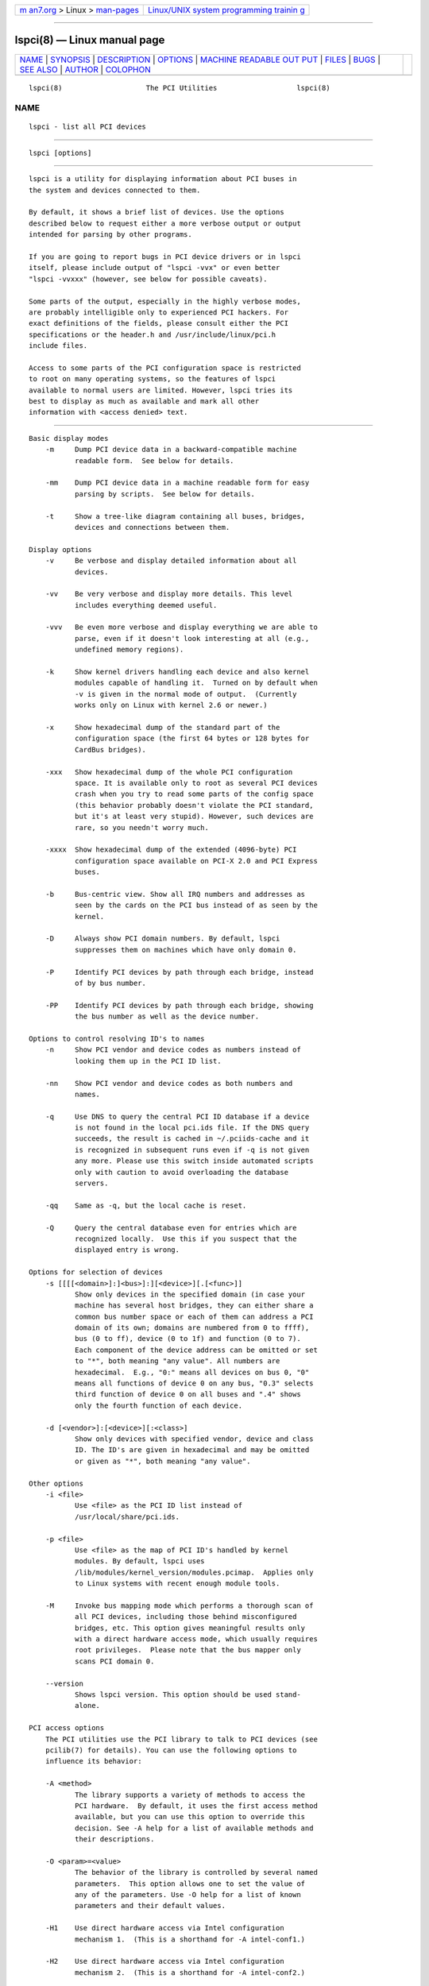 .. container:: page-top

.. container:: nav-bar

   +----------------------------------+----------------------------------+
   | `m                               | `Linux/UNIX system programming   |
   | an7.org <../../../index.html>`__ | trainin                          |
   | > Linux >                        | g <http://man7.org/training/>`__ |
   | `man-pages <../index.html>`__    |                                  |
   +----------------------------------+----------------------------------+

--------------

lspci(8) — Linux manual page
============================

+-----------------------------------+-----------------------------------+
| `NAME <#NAME>`__ \|               |                                   |
| `SYNOPSIS <#SYNOPSIS>`__ \|       |                                   |
| `DESCRIPTION <#DESCRIPTION>`__ \| |                                   |
| `OPTIONS <#OPTIONS>`__ \|         |                                   |
| `MACHINE READABLE OUT             |                                   |
| PUT <#MACHINE_READABLE_OUTPUT>`__ |                                   |
| \| `FILES <#FILES>`__ \|          |                                   |
| `BUGS <#BUGS>`__ \|               |                                   |
| `SEE ALSO <#SEE_ALSO>`__ \|       |                                   |
| `AUTHOR <#AUTHOR>`__ \|           |                                   |
| `COLOPHON <#COLOPHON>`__          |                                   |
+-----------------------------------+-----------------------------------+
| .. container:: man-search-box     |                                   |
+-----------------------------------+-----------------------------------+

::

   lspci(8)                    The PCI Utilities                   lspci(8)

NAME
-------------------------------------------------

::

          lspci - list all PCI devices


---------------------------------------------------------

::

          lspci [options]


---------------------------------------------------------------

::

          lspci is a utility for displaying information about PCI buses in
          the system and devices connected to them.

          By default, it shows a brief list of devices. Use the options
          described below to request either a more verbose output or output
          intended for parsing by other programs.

          If you are going to report bugs in PCI device drivers or in lspci
          itself, please include output of "lspci -vvx" or even better
          "lspci -vvxxx" (however, see below for possible caveats).

          Some parts of the output, especially in the highly verbose modes,
          are probably intelligible only to experienced PCI hackers. For
          exact definitions of the fields, please consult either the PCI
          specifications or the header.h and /usr/include/linux/pci.h
          include files.

          Access to some parts of the PCI configuration space is restricted
          to root on many operating systems, so the features of lspci
          available to normal users are limited. However, lspci tries its
          best to display as much as available and mark all other
          information with <access denied> text.


-------------------------------------------------------

::

      Basic display modes
          -m     Dump PCI device data in a backward-compatible machine
                 readable form.  See below for details.

          -mm    Dump PCI device data in a machine readable form for easy
                 parsing by scripts.  See below for details.

          -t     Show a tree-like diagram containing all buses, bridges,
                 devices and connections between them.

      Display options
          -v     Be verbose and display detailed information about all
                 devices.

          -vv    Be very verbose and display more details. This level
                 includes everything deemed useful.

          -vvv   Be even more verbose and display everything we are able to
                 parse, even if it doesn't look interesting at all (e.g.,
                 undefined memory regions).

          -k     Show kernel drivers handling each device and also kernel
                 modules capable of handling it.  Turned on by default when
                 -v is given in the normal mode of output.  (Currently
                 works only on Linux with kernel 2.6 or newer.)

          -x     Show hexadecimal dump of the standard part of the
                 configuration space (the first 64 bytes or 128 bytes for
                 CardBus bridges).

          -xxx   Show hexadecimal dump of the whole PCI configuration
                 space. It is available only to root as several PCI devices
                 crash when you try to read some parts of the config space
                 (this behavior probably doesn't violate the PCI standard,
                 but it's at least very stupid). However, such devices are
                 rare, so you needn't worry much.

          -xxxx  Show hexadecimal dump of the extended (4096-byte) PCI
                 configuration space available on PCI-X 2.0 and PCI Express
                 buses.

          -b     Bus-centric view. Show all IRQ numbers and addresses as
                 seen by the cards on the PCI bus instead of as seen by the
                 kernel.

          -D     Always show PCI domain numbers. By default, lspci
                 suppresses them on machines which have only domain 0.

          -P     Identify PCI devices by path through each bridge, instead
                 of by bus number.

          -PP    Identify PCI devices by path through each bridge, showing
                 the bus number as well as the device number.

      Options to control resolving ID's to names
          -n     Show PCI vendor and device codes as numbers instead of
                 looking them up in the PCI ID list.

          -nn    Show PCI vendor and device codes as both numbers and
                 names.

          -q     Use DNS to query the central PCI ID database if a device
                 is not found in the local pci.ids file. If the DNS query
                 succeeds, the result is cached in ~/.pciids-cache and it
                 is recognized in subsequent runs even if -q is not given
                 any more. Please use this switch inside automated scripts
                 only with caution to avoid overloading the database
                 servers.

          -qq    Same as -q, but the local cache is reset.

          -Q     Query the central database even for entries which are
                 recognized locally.  Use this if you suspect that the
                 displayed entry is wrong.

      Options for selection of devices
          -s [[[[<domain>]:]<bus>]:][<device>][.[<func>]]
                 Show only devices in the specified domain (in case your
                 machine has several host bridges, they can either share a
                 common bus number space or each of them can address a PCI
                 domain of its own; domains are numbered from 0 to ffff),
                 bus (0 to ff), device (0 to 1f) and function (0 to 7).
                 Each component of the device address can be omitted or set
                 to "*", both meaning "any value". All numbers are
                 hexadecimal.  E.g., "0:" means all devices on bus 0, "0"
                 means all functions of device 0 on any bus, "0.3" selects
                 third function of device 0 on all buses and ".4" shows
                 only the fourth function of each device.

          -d [<vendor>]:[<device>][:<class>]
                 Show only devices with specified vendor, device and class
                 ID. The ID's are given in hexadecimal and may be omitted
                 or given as "*", both meaning "any value".

      Other options
          -i <file>
                 Use <file> as the PCI ID list instead of
                 /usr/local/share/pci.ids.

          -p <file>
                 Use <file> as the map of PCI ID's handled by kernel
                 modules. By default, lspci uses
                 /lib/modules/kernel_version/modules.pcimap.  Applies only
                 to Linux systems with recent enough module tools.

          -M     Invoke bus mapping mode which performs a thorough scan of
                 all PCI devices, including those behind misconfigured
                 bridges, etc. This option gives meaningful results only
                 with a direct hardware access mode, which usually requires
                 root privileges.  Please note that the bus mapper only
                 scans PCI domain 0.

          --version
                 Shows lspci version. This option should be used stand-
                 alone.

      PCI access options
          The PCI utilities use the PCI library to talk to PCI devices (see
          pcilib(7) for details). You can use the following options to
          influence its behavior:

          -A <method>
                 The library supports a variety of methods to access the
                 PCI hardware.  By default, it uses the first access method
                 available, but you can use this option to override this
                 decision. See -A help for a list of available methods and
                 their descriptions.

          -O <param>=<value>
                 The behavior of the library is controlled by several named
                 parameters.  This option allows one to set the value of
                 any of the parameters. Use -O help for a list of known
                 parameters and their default values.

          -H1    Use direct hardware access via Intel configuration
                 mechanism 1.  (This is a shorthand for -A intel-conf1.)

          -H2    Use direct hardware access via Intel configuration
                 mechanism 2.  (This is a shorthand for -A intel-conf2.)

          -F <file>
                 Instead of accessing real hardware, read the list of
                 devices and values of their configuration registers from
                 the given file produced by an earlier run of lspci -x.
                 This is very useful for analysis of user-supplied bug
                 reports, because you can display the hardware
                 configuration in any way you want without disturbing the
                 user with requests for more dumps.

          -G     Increase debug level of the library.


---------------------------------------------------------------------------------------

::

          If you intend to process the output of lspci automatically,
          please use one of the machine-readable output formats (-m, -vm,
          -vmm) described in this section. All other formats are likely to
          change between versions of lspci.

          All numbers are always printed in hexadecimal. If you want to
          process numeric ID's instead of names, please add the -n switch.

      Simple format (-m)
          In the simple format, each device is described on a single line,
          which is formatted as parameters suitable for passing to a shell
          script, i.e., values separated by whitespaces, quoted and escaped
          if necessary.  Some of the arguments are positional: slot, class,
          vendor name, device name, subsystem vendor name and subsystem
          name (the last two are empty if the device has no subsystem); the
          remaining arguments are option-like:

          -rrev  Revision number.

          -pprogif
                 Programming interface.

          The relative order of positional arguments and options is
          undefined.  New options can be added in future versions, but they
          will always have a single argument not separated from the option
          by any spaces, so they can be easily ignored if not recognized.

      Verbose format (-vmm)
          The verbose output is a sequence of records separated by blank
          lines.  Each record describes a single device by a sequence of
          lines, each line containing a single `tag: value' pair. The tag
          and the value are separated by a single tab character.  Neither
          the records nor the lines within a record are in any particular
          order.  Tags are case-sensitive.

          The following tags are defined:

          Slot   The name of the slot where the device resides
                 ([domain:]bus:device.function).  This tag is always the
                 first in a record.

          Class  Name of the class.

          Vendor Name of the vendor.

          Device Name of the device.

          SVendor
                 Name of the subsystem vendor (optional).

          SDevice
                 Name of the subsystem (optional).

          PhySlot
                 The physical slot where the device resides (optional,
                 Linux only).

          Rev    Revision number (optional).

          ProgIf Programming interface (optional).

          Driver Kernel driver currently handling the device (optional,
                 Linux only).

          Module Kernel module reporting that it is capable of handling the
                 device (optional, Linux only). Multiple lines with this
                 tag can occur.

          NUMANode
                 NUMA node this device is connected to (optional, Linux
                 only).

          IOMMUGroup
                 IOMMU group that this device is part of (optional, Linux
                 only).

          New tags can be added in future versions, so you should silently
          ignore any tags you don't recognize.

      Backward-compatible verbose format (-vm)
          In this mode, lspci tries to be perfectly compatible with its old
          versions.  It's almost the same as the regular verbose format,
          but the Device tag is used for both the slot and the device name,
          so it occurs twice in a single record. Please avoid using this
          format in any new code.


---------------------------------------------------

::

          /usr/local/share/pci.ids
                 A list of all known PCI ID's (vendors, devices, classes
                 and subclasses). Maintained at https://pci-ids.ucw.cz/,
                 use the update-pciids utility to download the most recent
                 version.

          /usr/local/share/pci.ids.gz
                 If lspci is compiled with support for compression, this
                 file is tried before pci.ids.

          ~/.pciids-cache
                 All ID's found in the DNS query mode are cached in this
                 file.


-------------------------------------------------

::

          Sometimes, lspci is not able to decode the configuration
          registers completely.  This usually happens when not enough
          documentation was available to the authors.  In such cases, it at
          least prints the <?> mark to signal that there is potentially
          something more to say. If you know the details, patches will be
          of course welcome.

          Access to the extended configuration space is currently supported
          only by the linux_sysfs back-end.


---------------------------------------------------------

::

          setpci(8), pci.ids(5), update-pciids(8), pcilib(7)


-----------------------------------------------------

::

          The PCI Utilities are maintained by Martin Mares <mj@ucw.cz>.

COLOPHON
---------------------------------------------------------

::

          This page is part of the pciutils (PCI utilities) project.
          Information about the project can be found at 
          ⟨http://mj.ucw.cz/sw/pciutils/⟩.  If you have a bug report for
          this manual page, send it to linux-pci@vger.kernel.org.  This
          page was obtained from the project's upstream Git repository
          ⟨git://git.kernel.org/pub/scm/utils/pciutils/pciutils.git⟩ on
          2021-08-27.  (At that time, the date of the most recent commit
          that was found in the repository was 2020-12-06.)  If you
          discover any rendering problems in this HTML version of the page,
          or you believe there is a better or more up-to-date source for
          the page, or you have corrections or improvements to the
          information in this COLOPHON (which is not part of the original
          manual page), send a mail to man-pages@man7.org

   pciutils-3.7.0                 31 May 2020                      lspci(8)

--------------

Pages that refer to this page: `pci.ids(5) <../man5/pci.ids.5.html>`__, 
`proc(5) <../man5/proc.5.html>`__, 
`pcilib(7) <../man7/pcilib.7.html>`__, 
`lsusb(8) <../man8/lsusb.8.html>`__, 
`setpci(8) <../man8/setpci.8.html>`__, 
`update-pciids(8) <../man8/update-pciids.8.html>`__

--------------

--------------

.. container:: footer

   +-----------------------+-----------------------+-----------------------+
   | HTML rendering        |                       | |Cover of TLPI|       |
   | created 2021-08-27 by |                       |                       |
   | `Michael              |                       |                       |
   | Ker                   |                       |                       |
   | risk <https://man7.or |                       |                       |
   | g/mtk/index.html>`__, |                       |                       |
   | author of `The Linux  |                       |                       |
   | Programming           |                       |                       |
   | Interface <https:     |                       |                       |
   | //man7.org/tlpi/>`__, |                       |                       |
   | maintainer of the     |                       |                       |
   | `Linux man-pages      |                       |                       |
   | project <             |                       |                       |
   | https://www.kernel.or |                       |                       |
   | g/doc/man-pages/>`__. |                       |                       |
   |                       |                       |                       |
   | For details of        |                       |                       |
   | in-depth **Linux/UNIX |                       |                       |
   | system programming    |                       |                       |
   | training courses**    |                       |                       |
   | that I teach, look    |                       |                       |
   | `here <https://ma     |                       |                       |
   | n7.org/training/>`__. |                       |                       |
   |                       |                       |                       |
   | Hosting by `jambit    |                       |                       |
   | GmbH                  |                       |                       |
   | <https://www.jambit.c |                       |                       |
   | om/index_en.html>`__. |                       |                       |
   +-----------------------+-----------------------+-----------------------+

--------------

.. container:: statcounter

   |Web Analytics Made Easy - StatCounter|

.. |Cover of TLPI| image:: https://man7.org/tlpi/cover/TLPI-front-cover-vsmall.png
   :target: https://man7.org/tlpi/
.. |Web Analytics Made Easy - StatCounter| image:: https://c.statcounter.com/7422636/0/9b6714ff/1/
   :class: statcounter
   :target: https://statcounter.com/
